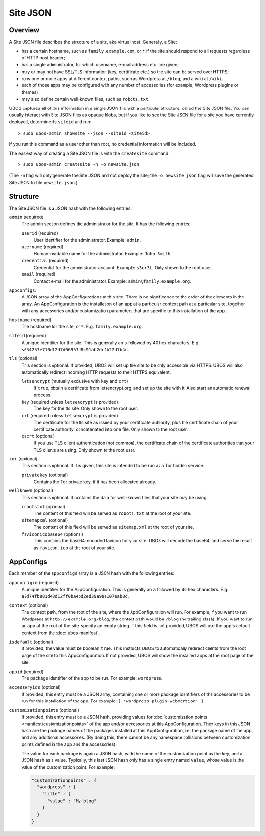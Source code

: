 Site JSON
=========

Overview
--------

A Site JSON file describes the structure of a site, aka virtual host. Generally,
a Site:

* has a certain hostname, such as ``family.example.com``, or ``*`` if the site
  should respond to all requests regardless of HTTP host header;
* has a single administrator, for which username, e-mail address etc. are given;
* may or may not have SSL/TLS information (key, certificate etc.) so the site can be
  served over HTTPS;
* runs one or more apps at different context paths, such as Wordpress at ``/blog``,
  and a wiki at ``/wiki``.
* each of those apps may be configured with any number of accessories (for example,
  Wordpress plugins or themes)
* may also define certain well-known files, such as ``robots.txt``.

UBOS captures all of this information in a single JSON file with a particular structure,
called the Site JSON file. You can usually interact with Site JSON files as opaque
blobs, but if you like to see the Site JSON file for a site you have currently deployed,
determine its ``siteid`` and run::

   > sudo ubos-admin showsite --json --siteid <siteid>

If you run this command as a user other than root, no credential information will be
included.

The easiest way of creating a Site JSON file is with the ``createsite`` command::

   > sudo ubos-admin createsite -n -o newsite.json

(The ``-n`` flag will only generate the Site JSON and not deploy the site; the
``-o newsite.json`` flag will save the generated Site JSON to file ``newsite.json``.)

Structure
---------

The Site JSON file is a JSON hash with the following entries:

``admin`` (required)
   The admin section defines the administrator for the site. It has the following
   entries:

   ``userid`` (required)
      User identifier for the administrator. Example: ``admin``.

   ``username`` (required)
      Human-readable name for the administrator. Example: ``John Smith``.

   ``credential`` (required)
      Credential for the administrator account. Example: ``s3cr3t``. Only shown to the
      root user.

   ``email`` (required)
      Contact e-mail for the administrator. Example: ``admin@family.example.org``.

``appconfigs``:
   A JSON array of the AppConfigurations at this site. There is no significance to
   the order of the elements in the array. An AppConfiguration is
   the installation of an app at a particular context path at a particular site,
   together with any accessories and/or customization parameters that are
   specific to this installation of the app.

``hostname`` (required)
   The hostname for the site, or ``*``. E.g. ``family.example.org``.

``siteid`` (required)
   A unique identifier for the site. This is generally an ``s`` followed by
   40 hex characters. E.g. ``s054257e710d12d7d06957d8c91ab2dc1b22d7b4c``.

``tls`` (optional)
   This section is optional. If provided, UBOS will set up the site to be only
   accessible via HTTPS. UBOS will also automatically redirect incoming HTTP requests
   to their HTTPS equivalent.

   ``letsencrypt`` (mutually exclusive with ``key`` and ``crt``)
      If ``true``, obtain a certificate from letsencrypt.org, and set up the site
      with it. Also start an automatic renewal process.

   ``key`` (required unless ``letsencrypt`` is provided)
      The key for the tls site. Only shown to the root user.

   ``crt`` (required unless ``letsencrypt`` is provided)
      The certificate for the tls site as issued by your certificate authority,
      plus the certificate chain of your certificate authority, concatenated into
      one file.  Only shown to the root user.

   ``cacrt`` (optional)
      If you use TLS client authentication (not common), the certificate chain
      of the certificate authorities that your TLS clients are using.
      Only shown to the root user.

``tor`` (optional)
  This section is optional. If it is given, this site is intended to be run as a Tor hidden
  service.

  ``privatekey`` (optional)
     Contains the Tor private key, if it has been allocated already.

``wellknown`` (optional)
   This section is optional. It contains the data for well-known files that your
   site may be using.

   ``robotstxt`` (optional)
      The content of this field will be served as ``robots.txt`` at the root
      of your site.

   ``sitemapxml`` (optional)
      The content of this field will be served as ``sitemap.xml`` at the root
      of your site.

   ``faviconicobase64`` (optional)
      This contains the base64-encoded favicon for your site. UBOS will decode
      the base64, and serve the result as ``favicon.ico`` at the root of your
      site.

AppConfigs
----------

Each member of the ``appconfigs`` array is a JSON hash with the following entries:

``appconfigid`` (required)
   A unique identifier for the AppConfiguration. This is generally an ``a`` followed by
   40 hex characters. E.g. ``a7d74fb881d43d12ff0ba4bd2ed39a98e107eab8c``.

``context`` (optional)
   The context path, from the root of the site, where the AppConfiguration will run.
   For example, if you want to run Wordpress at ``http://example.org/blog``, the
   context path would be ``/blog`` (no trailing slash). If you want to run an app
   at the root of the site, specify an empty string. If this field is not provided,
   UBOS will use the app's default context from the :doc:`ubos-manifest`.

``isdefault`` (optional)
   If provided, the value must be boolean ``true``. This instructs UBOS to automatically
   redirect clients from the root page of the site to this AppConfiguration. If not
   provided, UBOS will show the installed apps at the root page of the site.

``appid`` (required)
   The package identifier of the app to be run. For example: ``wordpress``.

``accessoryids`` (optional)
   If provided, this entry must be a JSON array, containing one or more package
   identifiers of the accessories to be run for this installation of the app.
   For example: ``[ 'wordpress-plugin-webmention' ]``

``customizationpoints`` (optional)
   If provided, this entry must be a JSON hash, providing values for
   :doc:`customization points <manifest/customizationpoints>` of the app and/or
   accessories at this AppConfiguration. They keys in this
   JSON hash are the package names of the packages installed at this AppConfiguration,
   i.e. the package name of the app, and any additional accessories. (By doing this,
   there cannot be any namespace collisions between customization points defined
   in the app and the accessories).

   The value for each package is again a JSON hash, with the name of the customization
   point as the key, and a JSON hash as a value. Typically, this last JSON hash
   only has a single entry named ``value``, whose value is the value of the
   customization point. For example:

   .. code-block:: json

      "customizationpoints" : {
        "wordpress" : {
          "title" : {
            "value" : "My blog"
          }
        }
      }
